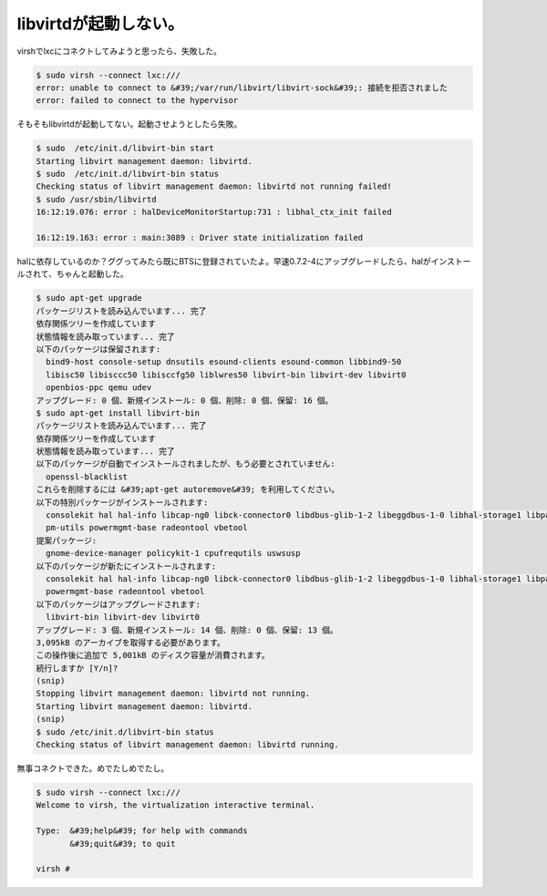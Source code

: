 ﻿libvirtdが起動しない。
##############################


virshでlxcにコネクトしてみようと思ったら、失敗した。

.. code-block:: none

   $ sudo virsh --connect lxc:///
   error: unable to connect to &#39;/var/run/libvirt/libvirt-sock&#39;: 接続を拒否されました
   error: failed to connect to the hypervisor


そもそもlibvirtdが起動してない。起動させようとしたら失敗。

.. code-block:: none

   $ sudo  /etc/init.d/libvirt-bin start
   Starting libvirt management daemon: libvirtd.
   $ sudo  /etc/init.d/libvirt-bin status
   Checking status of libvirt management daemon: libvirtd not running failed!
   $ sudo /usr/sbin/libvirtd
   16:12:19.076: error : halDeviceMonitorStartup:731 : libhal_ctx_init failed
   
   16:12:19.163: error : main:3089 : Driver state initialization failed


halに依存しているのか？ググってみたら既にBTSに登録されていたよ。早速0.7.2-4にアップグレードしたら、halがインストールされて、ちゃんと起動した。

.. code-block:: none

   $ sudo apt-get upgrade
   パッケージリストを読み込んでいます... 完了
   依存関係ツリーを作成しています
   状態情報を読み取っています... 完了
   以下のパッケージは保留されます:
     bind9-host console-setup dnsutils esound-clients esound-common libbind9-50
     libisc50 libisccc50 libisccfg50 liblwres50 libvirt-bin libvirt-dev libvirt0
     openbios-ppc qemu udev
   アップグレード: 0 個、新規インストール: 0 個、削除: 0 個、保留: 16 個。
   $ sudo apt-get install libvirt-bin
   パッケージリストを読み込んでいます... 完了
   依存関係ツリーを作成しています
   状態情報を読み取っています... 完了
   以下のパッケージが自動でインストールされましたが、もう必要とされていません:
     openssl-blacklist
   これらを削除するには &#39;apt-get autoremove&#39; を利用してください。
   以下の特別パッケージがインストールされます:
     consolekit hal hal-info libcap-ng0 libck-connector0 libdbus-glib-1-2 libeggdbus-1-0 libhal-storage1 libpam-ck-connector libpolkit-gobject-1-0 libvirt-dev libvirt0
     pm-utils powermgmt-base radeontool vbetool
   提案パッケージ:
     gnome-device-manager policykit-1 cpufrequtils uswsusp
   以下のパッケージが新たにインストールされます:
     consolekit hal hal-info libcap-ng0 libck-connector0 libdbus-glib-1-2 libeggdbus-1-0 libhal-storage1 libpam-ck-connector libpolkit-gobject-1-0 pm-utils
     powermgmt-base radeontool vbetool
   以下のパッケージはアップグレードされます:
     libvirt-bin libvirt-dev libvirt0
   アップグレード: 3 個、新規インストール: 14 個、削除: 0 個、保留: 13 個。
   3,095kB のアーカイブを取得する必要があります。
   この操作後に追加で 5,001kB のディスク容量が消費されます。
   続行しますか [Y/n]?
   (snip)
   Stopping libvirt management daemon: libvirtd not running.
   Starting libvirt management daemon: libvirtd.
   (snip)
   $ sudo /etc/init.d/libvirt-bin status
   Checking status of libvirt management daemon: libvirtd running.


無事コネクトできた。めでたしめでたし。

.. code-block:: none

   $ sudo virsh --connect lxc:///
   Welcome to virsh, the virtualization interactive terminal.
   
   Type:  &#39;help&#39; for help with commands
          &#39;quit&#39; to quit
   
   virsh #





.. author:: mkouhei
.. categories:: Debian, virt., Ops, 
.. tags::



